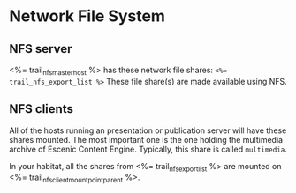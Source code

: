 * Network File System

** NFS server
<%= trail_nfs_master_host %>  has these network file shares: ~<%=
trail_nfs_export_list %>~ These file share(s) are made available using
NFS.

** NFS clients
All of the hosts running an presentation or publication server will
have these shares mounted. The most important one is the one holding
the multimedia archive of Escenic Content Engine. Typically, this
share is called ~multimedia~. 

In your habitat, all the shares from <%= trail_nfs_export_list %> are
mounted on <%= trail_nfs_client_mount_point_parent %>.
